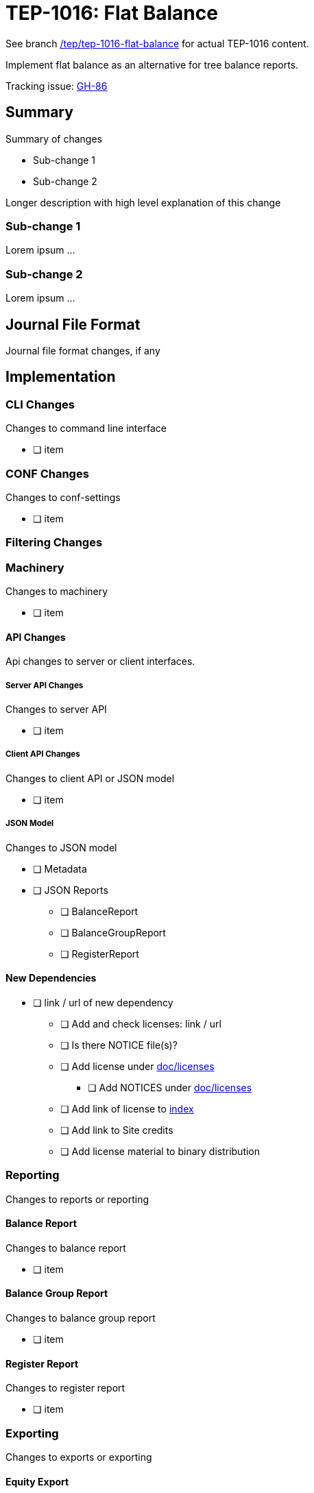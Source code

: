 = TEP-1016: Flat Balance

See branch
link:https://github.com/tackler-ng/tackler/tree/tep/tep-1016-flat-balance/docs/tep/tep-1016.adoc[/tep/tep-1016-flat-balance]
for actual TEP-1016 content.

Implement flat balance as an alternative for tree balance reports.

Tracking issue: link:https://github.com/tackler-ng/tackler/issues/86[GH-86]

== Summary

Summary of changes

* Sub-change 1
* Sub-change 2

Longer description with high level explanation of this change


=== Sub-change 1

Lorem ipsum ...


=== Sub-change 2

Lorem ipsum ...


== Journal File Format

Journal file format changes, if any


== Implementation

=== CLI Changes

Changes to command line interface

* [ ] item


=== CONF Changes

Changes to conf-settings

* [ ] item

=== Filtering Changes


=== Machinery

Changes to machinery

* [ ] item


==== API Changes

Api changes to server or client interfaces.


===== Server API Changes

Changes to server API

* [ ] item


===== Client API Changes

Changes to client API or JSON model

* [ ] item

===== JSON Model

Changes to JSON model

* [ ] Metadata
* [ ] JSON Reports
** [ ] BalanceReport
** [ ] BalanceGroupReport
** [ ] RegisterReport


==== New Dependencies

* [ ] link / url of new dependency
** [ ] Add and check licenses: link / url
** [ ] Is there NOTICE file(s)?
** [ ] Add license under link:../licenses/[doc/licenses]
*** [ ] Add NOTICES under link:../licenses/[doc/licenses]
** [ ] Add link of license to xref:../readme.adoc[index]
** [ ] Add link to Site credits
** [ ] Add license material to binary distribution


=== Reporting

Changes to reports or reporting


==== Balance Report

Changes to balance report

* [ ] item


==== Balance Group Report

Changes to balance group report

* [ ] item


==== Register Report

Changes to register report

* [ ] item


=== Exporting

Changes to exports or exporting

==== Equity Export

Changes to equity export

* [ ] item


==== Identity Export

Changes to identity export

* [ ] item


=== Documentation

* [ ] xref:./readme.adoc[]: Update TEP index
* [ ] xref:../../README.adoc[]: is it a new noteworthy feature?
* [ ] link:../../CHANGELOG[]: add new item
* [ ] Does it warrant own T3DB file?
** [ ] update xref:../../suite/tests.adoc[]
** [ ] update xref:../../suite/check-tests.sh[]
** [ ] Add new T3DB file link:https://github.com/tackler-ng/tackler-t3db/[tests-XXXX.yml: TEP-XXXX T3DB]
* [ ] User docs
** [ ] User Manual
*** [ ] cli-arguments
**** [ ] `--arg-1`
**** [ ] `--arg-2`
** [ ] tackler.toml
*** [ ] `setting-1`
*** [ ] `setting-2`
** [ ] accounts.toml
** [ ] commodities.toml
** [ ] tags.toml
** [ ] examples
* [ ] Developer docs
** [ ] API changes
*** [ ] Server API changes
*** [ ] Client API changes
*** [ ] JSON Examples


=== Future Plans and Postponed (PP) Features

How and where to go from here?

==== Postponed (PP) Features

Anything which wasn't implemented?


=== Tests

Normal, ok-case tests to validate functionality:

* [ ] test

==== Errors

Various error cases:

* [ ] e: error test

==== Perf

Is there need to run or create new perf tests?

* [ ] perf test

==== Feature and Test Coverage Tracking



Feature-id::

* name: <Feature name / subject-line>
* uuid: <UUID>


link:https://github.com/tackler-ng/tackler-t3db/[tests-XXXX.yml: TEP-XXXX T3DB]


==== Metadata template for Feature and Test Coverage Tracking

....
features:
  - feature:
      id: uuid
      subject: "todo: one-line description of main feature"

  - feature:
      id: uuid
      parent: uuid-of-parent
      subject: "todo: one-line description of sub feature"
      tests:
        errors:
          - error:
              id: uuid
              name: "todo: name of test class/method or test description file"
              desc: "todo: description"
        operations:
          - test:
              id: uuid
              name: "todo: name of test class/method or test description file"
              descriptions:
                - desc: "todo: description"
              references:
                - ref: balance
                - ref: balance-group
                - ref: register
                - ref: identity
                - ref: equity
....


'''
Tackler is distributed on an *"AS IS" BASIS, WITHOUT WARRANTIES OR CONDITIONS OF ANY KIND*, either express or implied.
See the link:../../LICENSE[License] for the specific language governing permissions and limitations under
the link:../../LICENSE[License].
